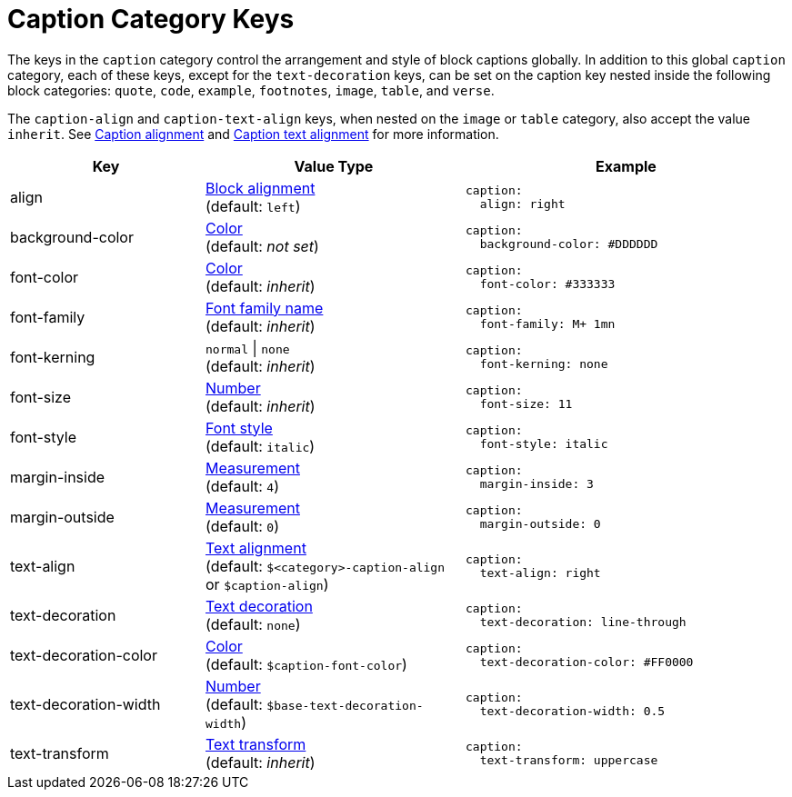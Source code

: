 = Caption Category Keys
:navtitle: Caption
:source-language: yaml

The keys in the `caption` category control the arrangement and style of block captions globally.
In addition to this global `caption` category, each of these keys, except for the `text-decoration` keys, can be set on the caption key nested inside the following block categories: `quote`, `code`, `example`, `footnotes`, `image`, `table`, and `verse`.

The `caption-align` and `caption-text-align` keys, when nested on the `image` or `table` category, also accept the value `inherit`.
See xref:blocks.adoc#caption-align[Caption alignment] and xref:text.adoc#caption-text-align[Caption text alignment] for more information.

[cols="3,4,5a"]
|===
|Key |Value Type |Example

|align
|xref:blocks.adoc#align[Block alignment] +
(default: `left`)
|[source]
caption:
  align: right

|background-color
|xref:color.adoc[Color] +
(default: _not set_)
|[source]
caption:
  background-color: #DDDDDD

|font-color
|xref:color.adoc[Color] +
(default: _inherit_)
|[source]
caption:
  font-color: #333333

|font-family
|xref:font-support.adoc[Font family name] +
(default: _inherit_)
|[source]
caption:
  font-family: M+ 1mn

|font-kerning
|`normal` {vbar} `none` +
(default: _inherit_)
|[source]
caption:
  font-kerning: none

|font-size
|xref:language.adoc#values[Number] +
(default: _inherit_)
|[source]
caption:
  font-size: 11

|font-style
|xref:text.adoc#font-style[Font style] +
(default: `italic`)
|[source]
caption:
  font-style: italic

|margin-inside
|xref:measurement-units.adoc[Measurement] +
(default: `4`)
|[source]
caption:
  margin-inside: 3

|margin-outside
|xref:measurement-units.adoc[Measurement] +
(default: `0`)
|[source]
caption:
  margin-outside: 0

|text-align
|xref:text.adoc#text-align[Text alignment] +
(default: `$<category>-caption-align` or `$caption-align`)
|[source]
caption:
  text-align: right

|text-decoration
|xref:text.adoc#decoration[Text decoration] +
(default: `none`)
|[source]
caption:
  text-decoration: line-through

|text-decoration-color
|xref:color.adoc[Color] +
(default: `$caption-font-color`)
|[source]
caption:
  text-decoration-color: #FF0000

|text-decoration-width
|xref:language.adoc#values[Number] +
(default: `$base-text-decoration-width`)
|[source]
caption:
  text-decoration-width: 0.5

|text-transform
|xref:text.adoc#transform[Text transform] +
(default: _inherit_)
|[source]
caption:
  text-transform: uppercase
|===
